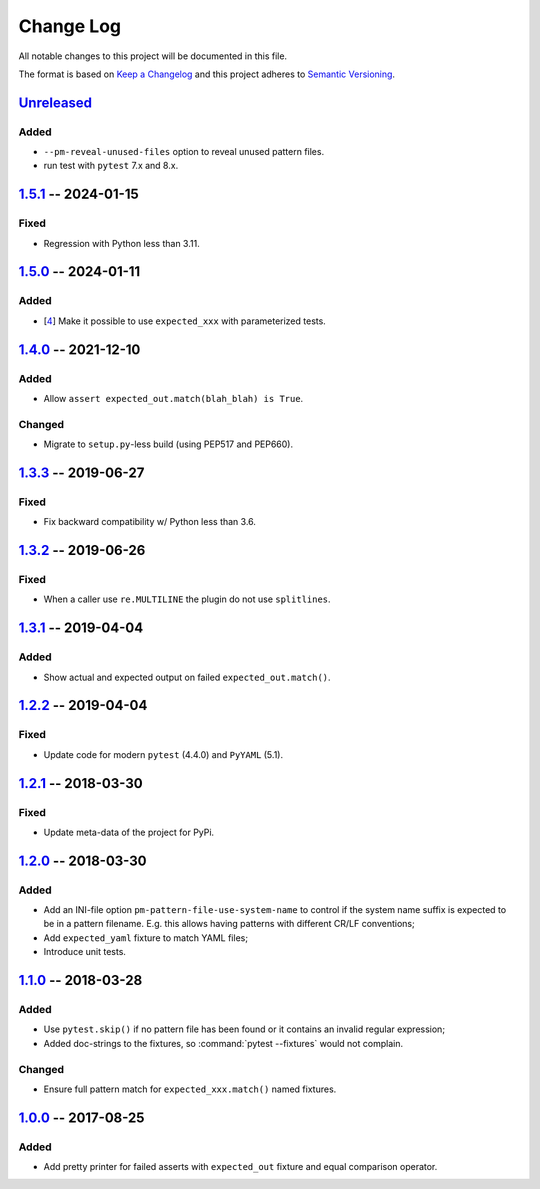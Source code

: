 .. SPDX-FileCopyrightText: 2017-now, See ``CONTRIBUTORS.lst``
.. SPDX-License-Identifier: CC0-1.0

==========
Change Log
==========

All notable changes to this project will be documented in this file.

The format is based on `Keep a Changelog`_ and this project adheres
to `Semantic Versioning`_.

.. _Keep a Changelog: http://keepachangelog.com/
.. _Semantic Versioning: http://semver.org/

Unreleased_
===========

Added
-----

- ``--pm-reveal-unused-files`` option to reveal unused pattern files.
- run test with ``pytest`` 7.x and 8.x.


1.5.1_ -- 2024-01-15
====================

Fixed
-----

- Regression with Python less than 3.11.

1.5.0_ -- 2024-01-11
====================

Added
-----

- [4_] Make it possible to use ``expected_xxx`` with parameterized tests.


1.4.0_ -- 2021-12-10
====================

Added
-----

- Allow ``assert expected_out.match(blah_blah) is True``.

Changed
-------

- Migrate to ``setup.py``-less build (using PEP517 and PEP660).


1.3.3_ -- 2019-06-27
====================

Fixed
-----

- Fix backward compatibility w/ Python less than 3.6.


1.3.2_ -- 2019-06-26
====================

Fixed
-----

- When a caller use ``re.MULTILINE`` the plugin do not use ``splitlines``.


1.3.1_ -- 2019-04-04
====================

Added
-----

- Show actual and expected output on failed ``expected_out.match()``.


1.2.2_ -- 2019-04-04
====================

Fixed
-----

- Update code for modern ``pytest`` (4.4.0) and ``PyYAML`` (5.1).


1.2.1_ -- 2018-03-30
====================

Fixed
-----

- Update meta-data of the project for PyPi.


1.2.0_ -- 2018-03-30
====================

Added
-----

- Add an INI-file option ``pm-pattern-file-use-system-name`` to control if the system
  name suffix is expected to be in a pattern filename. E.g. this allows having patterns with
  different CR/LF conventions;
- Add ``expected_yaml`` fixture to match YAML files;
- Introduce unit tests.


1.1.0_ -- 2018-03-28
====================

Added
-----

- Use ``pytest.skip()`` if no pattern file has been found or it contains an invalid
  regular expression;
- Added doc-strings to the fixtures, so :command:`pytest --fixtures` would not complain.

Changed
-------

- Ensure full pattern match for ``expected_xxx.match()`` named fixtures.


1.0.0_ -- 2017-08-25
====================

Added
-----

- Add pretty printer for failed asserts with ``expected_out`` fixture and equal comparison operator.


.. _Unreleased: https://github.com/zaufi/pytest-matcher/compare/release/1.5.1...HEAD
.. _1.5.1: https://github.com/zaufi/pytest-matcher/compare/release/1.5.0...release/1.5.1
.. _1.5.0: https://github.com/zaufi/pytest-matcher/compare/release/1.4.0...release/1.5.0
.. _1.4.0: https://github.com/zaufi/pytest-matcher/compare/release/1.3.3...release/1.4.0
.. _1.3.3: https://github.com/zaufi/pytest-matcher/compare/release/1.3.2...release/1.3.3
.. _1.3.2: https://github.com/zaufi/pytest-matcher/compare/release/1.3.1...release/1.3.2
.. _1.3.1: https://github.com/zaufi/pytest-matcher/compare/release/1.2.2...release/1.3.1
.. _1.2.2: https://github.com/zaufi/pytest-matcher/compare/release/1.2.1...release/1.2.2
.. _1.2.1: https://github.com/zaufi/pytest-matcher/compare/release/1.2.0...release/1.2.1
.. _1.2.0: https://github.com/zaufi/pytest-matcher/compare/release/1.1.0...release/1.2.0
.. _1.1.0: https://github.com/zaufi/pytest-matcher/compare/release/1.0.0...release/1.1.0
.. _1.0.0: https://github.com/zaufi/pytest-matcher/compare/release/0.9.0...release/1.0.0
.. _4: https://github.com/zaufi/pytest-matcher/issues/4
